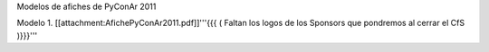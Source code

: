 Modelos de afiches de PyConAr 2011

Modelo 1. [[attachment:AfichePyConAr2011.pdf]]'''{{{ ( Faltan los logos de los Sponsors que pondremos al cerrar el CfS )}}}'''
